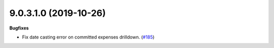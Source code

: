 9.0.3.1.0 (2019-10-26)
~~~~~~~~~~~~~~~~~~~~~~

**Bugfixes**

- Fix date casting error on committed expenses drilldown. (`#185 <https://github.com/oca/mis-builder/issues/185>`_)
